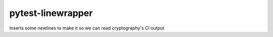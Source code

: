==================
pytest-linewrapper
==================

Inserts some newlines to make it so we can read cryptography's CI output
